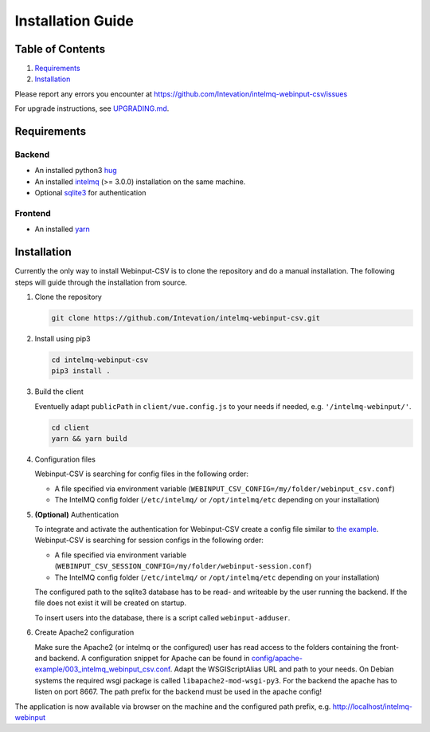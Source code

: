 Installation Guide
==================

Table of Contents
-----------------

1. `Requirements <#requirements>`__
2. `Installation <#installation>`__

Please report any errors you encounter at
https://github.com/Intevation/intelmq-webinput-csv/issues

For upgrade instructions, see `UPGRADING.md <UPGRADING.md>`__.

Requirements
------------

Backend
~~~~~~~

-  An installed python3 `hug <https://www.hug.rest/>`__
-  An installed `intelmq <https://intelmq.org>`__ (>= 3.0.0)
   installation on the same machine.
-  Optional `sqlite3 <https://www.sqlite.org/>`__ for authentication

Frontend
~~~~~~~~

-  An installed `yarn <https://yarnpkg.com>`__

Installation
------------

Currently the only way to install Webinput-CSV is to clone the
repository and do a manual installation. The following steps will guide
through the installation from source.

1. Clone the repository

   .. code:: bash

      git clone https://github.com/Intevation/intelmq-webinput-csv.git

2. Install using pip3

   .. code:: bash

      cd intelmq-webinput-csv
      pip3 install .

3. Build the client

   Eventuelly adapt ``publicPath`` in ``client/vue.config.js`` to your
   needs if needed, e.g. ``'/intelmq-webinput/'``.

   .. code:: bash

      cd client
      yarn && yarn build

4. Configuration files

   Webinput-CSV is searching for config files in the following order:

   -  A file specified via environment variable
      (``WEBINPUT_CSV_CONFIG=/my/folder/webinput_csv.conf``)
   -  The IntelMQ config folder (``/etc/intelmq/`` or
      ``/opt/intelmq/etc`` depending on your installation)

5. **(Optional)** Authentication

   To integrate and activate the authentication for Webinput-CSV create
   a config file similar to `the
   example <../config/backend/webinput-session.conf>`__. Webinput-CSV is
   searching for session configs in the following order:

   -  A file specified via environment variable
      (``WEBINPUT_CSV_SESSION_CONFIG=/my/folder/webinput-session.conf``)
   -  The IntelMQ config folder (``/etc/intelmq/`` or
      ``/opt/intelmq/etc`` depending on your installation)

   The configured path to the sqlite3 database has to be read- and
   writeable by the user running the backend. If the file does not exist
   it will be created on startup.

   To insert users into the database, there is a script called
   ``webinput-adduser``.

6. Create Apache2 configuration

   Make sure the Apache2 (or intelmq or the configured) user has read
   access to the folders containing the front- and backend. A
   configuration snippet for Apache can be found in
   `config/apache-example/003_intelmq_webinput_csv.conf <https://github.com/Intevation/intelmq-webinput-csv/blob/master/config/apache-example/003_intelmq_webinput_csv.conf>`__.
   Adapt the
   WSGIScriptAlias URL and path to your needs. On Debian systems the
   required wsgi package is called ``libapache2-mod-wsgi-py3``. For the
   backend the apache has to listen on port 8667. The path prefix for
   the backend must be used in the apache config!

The application is now available via browser on the machine and the
configured path prefix, e.g. http://localhost/intelmq-webinput
